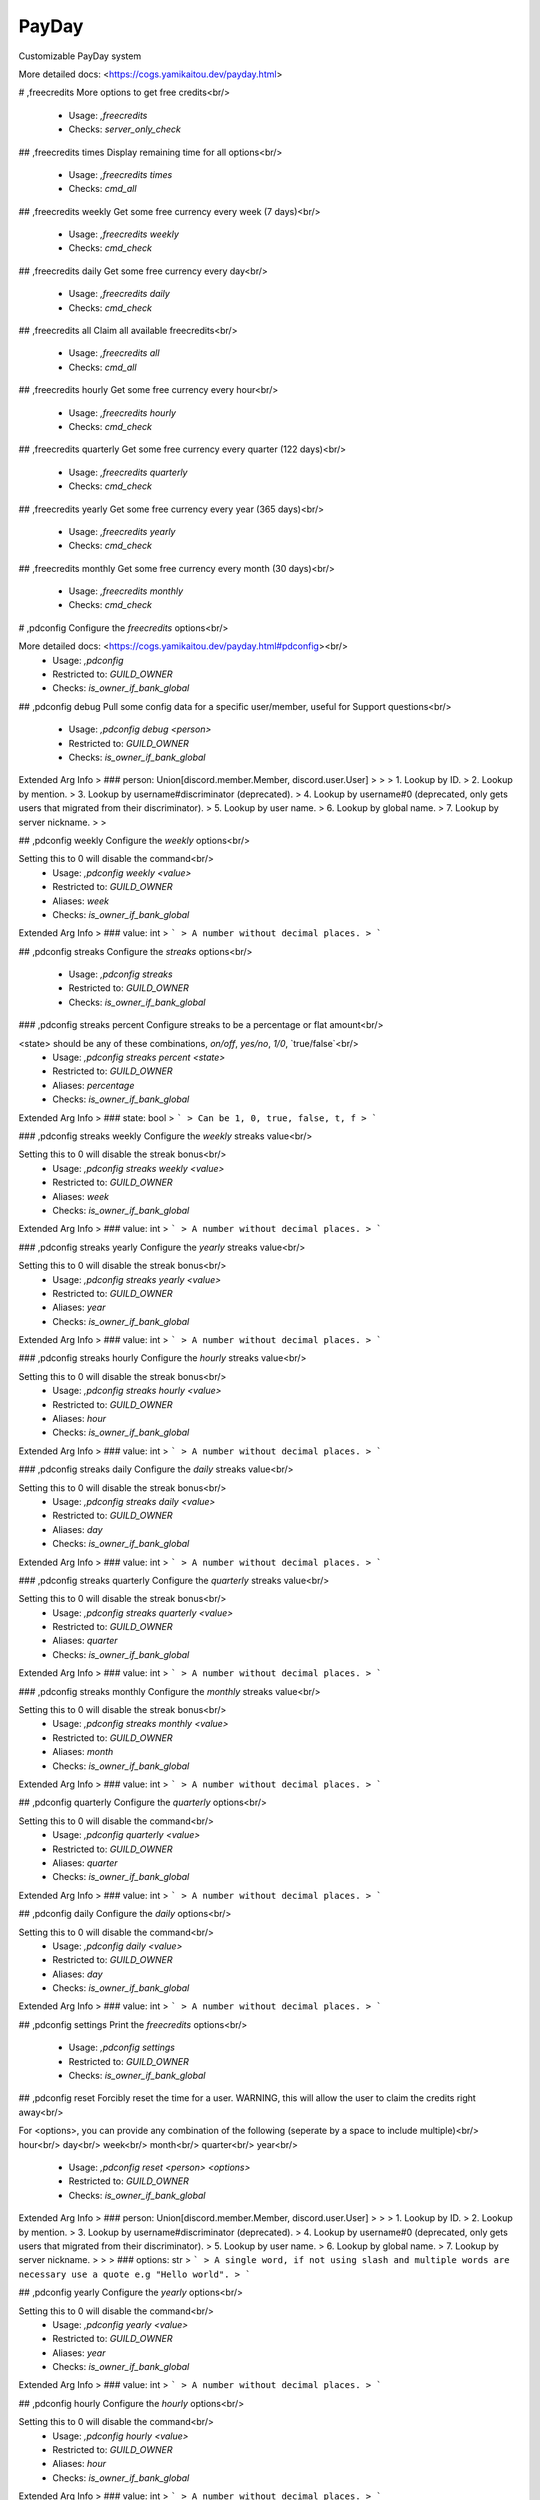 PayDay
======

Customizable PayDay system

More detailed docs: <https://cogs.yamikaitou.dev/payday.html>

# ,freecredits
More options to get free credits<br/>
 - Usage: `,freecredits`
 - Checks: `server_only_check`


## ,freecredits times
Display remaining time for all options<br/>
 - Usage: `,freecredits times`
 - Checks: `cmd_all`


## ,freecredits weekly
Get some free currency every week (7 days)<br/>
 - Usage: `,freecredits weekly`
 - Checks: `cmd_check`


## ,freecredits daily
Get some free currency every day<br/>
 - Usage: `,freecredits daily`
 - Checks: `cmd_check`


## ,freecredits all
Claim all available freecredits<br/>
 - Usage: `,freecredits all`
 - Checks: `cmd_all`


## ,freecredits hourly
Get some free currency every hour<br/>
 - Usage: `,freecredits hourly`
 - Checks: `cmd_check`


## ,freecredits quarterly
Get some free currency every quarter (122 days)<br/>
 - Usage: `,freecredits quarterly`
 - Checks: `cmd_check`


## ,freecredits yearly
Get some free currency every year (365 days)<br/>
 - Usage: `,freecredits yearly`
 - Checks: `cmd_check`


## ,freecredits monthly
Get some free currency every month (30 days)<br/>
 - Usage: `,freecredits monthly`
 - Checks: `cmd_check`


# ,pdconfig
Configure the `freecredits` options<br/>

More detailed docs: <https://cogs.yamikaitou.dev/payday.html#pdconfig><br/>
 - Usage: `,pdconfig`
 - Restricted to: `GUILD_OWNER`
 - Checks: `is_owner_if_bank_global`


## ,pdconfig debug
Pull some config data for a specific user/member, useful for Support questions<br/>
 - Usage: `,pdconfig debug <person>`
 - Restricted to: `GUILD_OWNER`
 - Checks: `is_owner_if_bank_global`
Extended Arg Info
> ### person: Union[discord.member.Member, discord.user.User]
> 
> 
>     1. Lookup by ID.
>     2. Lookup by mention.
>     3. Lookup by username#discriminator (deprecated).
>     4. Lookup by username#0 (deprecated, only gets users that migrated from their discriminator).
>     5. Lookup by user name.
>     6. Lookup by global name.
>     7. Lookup by server nickname.
> 
>     


## ,pdconfig weekly
Configure the `weekly` options<br/>

Setting this to 0 will disable the command<br/>
 - Usage: `,pdconfig weekly <value>`
 - Restricted to: `GUILD_OWNER`
 - Aliases: `week`
 - Checks: `is_owner_if_bank_global`
Extended Arg Info
> ### value: int
> ```
> A number without decimal places.
> ```


## ,pdconfig streaks
Configure the `streaks` options<br/>
 - Usage: `,pdconfig streaks`
 - Restricted to: `GUILD_OWNER`
 - Checks: `is_owner_if_bank_global`


### ,pdconfig streaks percent
Configure streaks to be a percentage or flat amount<br/>

<state> should be any of these combinations, `on/off`, `yes/no`, `1/0`, `true/false`<br/>
 - Usage: `,pdconfig streaks percent <state>`
 - Restricted to: `GUILD_OWNER`
 - Aliases: `percentage`
 - Checks: `is_owner_if_bank_global`
Extended Arg Info
> ### state: bool
> ```
> Can be 1, 0, true, false, t, f
> ```


### ,pdconfig streaks weekly
Configure the `weekly` streaks value<br/>

Setting this to 0 will disable the streak bonus<br/>
 - Usage: `,pdconfig streaks weekly <value>`
 - Restricted to: `GUILD_OWNER`
 - Aliases: `week`
 - Checks: `is_owner_if_bank_global`
Extended Arg Info
> ### value: int
> ```
> A number without decimal places.
> ```


### ,pdconfig streaks yearly
Configure the `yearly` streaks value<br/>

Setting this to 0 will disable the streak bonus<br/>
 - Usage: `,pdconfig streaks yearly <value>`
 - Restricted to: `GUILD_OWNER`
 - Aliases: `year`
 - Checks: `is_owner_if_bank_global`
Extended Arg Info
> ### value: int
> ```
> A number without decimal places.
> ```


### ,pdconfig streaks hourly
Configure the `hourly` streaks value<br/>

Setting this to 0 will disable the streak bonus<br/>
 - Usage: `,pdconfig streaks hourly <value>`
 - Restricted to: `GUILD_OWNER`
 - Aliases: `hour`
 - Checks: `is_owner_if_bank_global`
Extended Arg Info
> ### value: int
> ```
> A number without decimal places.
> ```


### ,pdconfig streaks daily
Configure the `daily` streaks value<br/>

Setting this to 0 will disable the streak bonus<br/>
 - Usage: `,pdconfig streaks daily <value>`
 - Restricted to: `GUILD_OWNER`
 - Aliases: `day`
 - Checks: `is_owner_if_bank_global`
Extended Arg Info
> ### value: int
> ```
> A number without decimal places.
> ```


### ,pdconfig streaks quarterly
Configure the `quarterly` streaks value<br/>

Setting this to 0 will disable the streak bonus<br/>
 - Usage: `,pdconfig streaks quarterly <value>`
 - Restricted to: `GUILD_OWNER`
 - Aliases: `quarter`
 - Checks: `is_owner_if_bank_global`
Extended Arg Info
> ### value: int
> ```
> A number without decimal places.
> ```


### ,pdconfig streaks monthly
Configure the `monthly` streaks value<br/>

Setting this to 0 will disable the streak bonus<br/>
 - Usage: `,pdconfig streaks monthly <value>`
 - Restricted to: `GUILD_OWNER`
 - Aliases: `month`
 - Checks: `is_owner_if_bank_global`
Extended Arg Info
> ### value: int
> ```
> A number without decimal places.
> ```


## ,pdconfig quarterly
Configure the `quarterly` options<br/>

Setting this to 0 will disable the command<br/>
 - Usage: `,pdconfig quarterly <value>`
 - Restricted to: `GUILD_OWNER`
 - Aliases: `quarter`
 - Checks: `is_owner_if_bank_global`
Extended Arg Info
> ### value: int
> ```
> A number without decimal places.
> ```


## ,pdconfig daily
Configure the `daily` options<br/>

Setting this to 0 will disable the command<br/>
 - Usage: `,pdconfig daily <value>`
 - Restricted to: `GUILD_OWNER`
 - Aliases: `day`
 - Checks: `is_owner_if_bank_global`
Extended Arg Info
> ### value: int
> ```
> A number without decimal places.
> ```


## ,pdconfig settings
Print the `freecredits` options<br/>
 - Usage: `,pdconfig settings`
 - Restricted to: `GUILD_OWNER`
 - Checks: `is_owner_if_bank_global`


## ,pdconfig reset
Forcibly reset the time for a user. WARNING, this will allow the user to claim the credits right away<br/>

For <options>, you can provide any combination of the following (seperate by a space to include multiple)<br/>
hour<br/>
day<br/>
week<br/>
month<br/>
quarter<br/>
year<br/>
 - Usage: `,pdconfig reset <person> <options>`
 - Restricted to: `GUILD_OWNER`
 - Checks: `is_owner_if_bank_global`
Extended Arg Info
> ### person: Union[discord.member.Member, discord.user.User]
> 
> 
>     1. Lookup by ID.
>     2. Lookup by mention.
>     3. Lookup by username#discriminator (deprecated).
>     4. Lookup by username#0 (deprecated, only gets users that migrated from their discriminator).
>     5. Lookup by user name.
>     6. Lookup by global name.
>     7. Lookup by server nickname.
> 
>     
> ### options: str
> ```
> A single word, if not using slash and multiple words are necessary use a quote e.g "Hello world".
> ```


## ,pdconfig yearly
Configure the `yearly` options<br/>

Setting this to 0 will disable the command<br/>
 - Usage: `,pdconfig yearly <value>`
 - Restricted to: `GUILD_OWNER`
 - Aliases: `year`
 - Checks: `is_owner_if_bank_global`
Extended Arg Info
> ### value: int
> ```
> A number without decimal places.
> ```


## ,pdconfig hourly
Configure the `hourly` options<br/>

Setting this to 0 will disable the command<br/>
 - Usage: `,pdconfig hourly <value>`
 - Restricted to: `GUILD_OWNER`
 - Aliases: `hour`
 - Checks: `is_owner_if_bank_global`
Extended Arg Info
> ### value: int
> ```
> A number without decimal places.
> ```


## ,pdconfig monthly
Configure the `monthly` options<br/>

Setting this to 0 will disable the command<br/>
 - Usage: `,pdconfig monthly <value>`
 - Restricted to: `GUILD_OWNER`
 - Aliases: `month`
 - Checks: `is_owner_if_bank_global`
Extended Arg Info
> ### value: int
> ```
> A number without decimal places.
> ```



